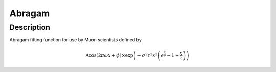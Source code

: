 .. _func-Abragam:

=======
Abragam
=======

.. index:: Abragam

Description
-----------

Abragam fitting function for use by Muon scientists defined by

.. math:: \mbox{A}\cos(2 \pi \omega x + \phi) \times \exp\left(-\sigma^2 \tau^2  x^2 \left(e^{\frac{x}{\tau}} -1 + \frac{x}{\tau}\right)\right)

.. attributes::

.. properties::

.. categories::

.. sourcelink::
